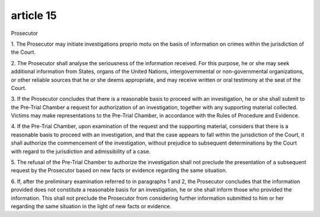 .. _prosecutor:

.. title:: prosecutor

article 15
==========

Prosecutor

1. The Prosecutor may initiate investigations proprio motu on the basis of information on
crimes within the jurisdiction of the Court.

2. The Prosecutor shall analyse the seriousness of the information received. For this
purpose, he or she may seek additional information from States, organs of the United
Nations, intergovernmental or non-governmental organizations, or other reliable
sources that he or she deems appropriate, and may receive written or oral testimony at
the seat of the Court.

3. If the Prosecutor concludes that there is a reasonable basis to proceed with an
investigation, he or she shall submit to the Pre-Trial Chamber a request for
authorization of an investigation, together with any supporting material collected.
Victims may make representations to the Pre-Trial Chamber, in accordance with the
Rules of Procedure and Evidence.

4. If the Pre-Trial Chamber, upon examination of the request and the supporting material,
considers that there is a reasonable basis to proceed with an investigation, and that
the case appears to fall within the jurisdiction of the Court, it shall authorize the
commencement of the investigation, without prejudice to subsequent determinations
by the Court with regard to the jurisdiction and admissibility of a case.

5. The refusal of the Pre-Trial Chamber to authorize the investigation shall not preclude
the presentation of a subsequent request by the Prosecutor based on new facts or
evidence regarding the same situation.

6. If, after the preliminary examination referred to in paragraphs 1 and 2, the Prosecutor
concludes that the information provided does not constitute a reasonable basis for an
investigation, he or she shall inform those who provided the information. This shall
not preclude the Prosecutor from considering further information submitted to him or
her regarding the same situation in the light of new facts or evidence.
